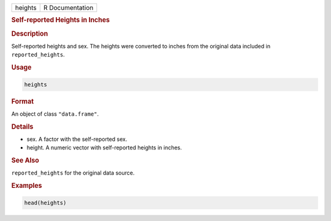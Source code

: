 .. container::

   .. container::

      ======= ===============
      heights R Documentation
      ======= ===============

      .. rubric:: Self-reported Heights in Inches
         :name: self-reported-heights-in-inches

      .. rubric:: Description
         :name: description

      Self-reported heights and sex. The heights were converted to
      inches from the original data included in ``reported_heights``.

      .. rubric:: Usage
         :name: usage

      .. code:: R

         heights

      .. rubric:: Format
         :name: format

      An object of class ``"data.frame"``.

      .. rubric:: Details
         :name: details

      -  sex. A factor with the self-reported sex.

      -  height. A numeric vector with self-reported heights in inches.

      .. rubric:: See Also
         :name: see-also

      ``reported_heights`` for the original data source.

      .. rubric:: Examples
         :name: examples

      .. code:: R

         head(heights)
